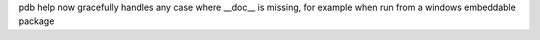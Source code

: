 pdb help now gracefully handles any case where __doc__ is missing, for
example when run from a windows embeddable package
